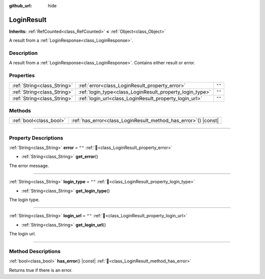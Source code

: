 :github_url: hide

.. DO NOT EDIT THIS FILE!!!
.. Generated automatically from Godot engine sources.
.. Generator: https://github.com/blazium-engine/blazium/tree/4.3/doc/tools/make_rst.py.
.. XML source: https://github.com/blazium-engine/blazium/tree/4.3/modules/blazium_sdk/doc_classes/LoginResult.xml.

.. _class_LoginResult:

LoginResult
===========

**Inherits:** :ref:`RefCounted<class_RefCounted>` **<** :ref:`Object<class_Object>`

A result from a :ref:`LoginResponse<class_LoginResponse>`.

.. rst-class:: classref-introduction-group

Description
-----------

A result from a :ref:`LoginResponse<class_LoginResponse>`. Contains either result or error.

.. rst-class:: classref-reftable-group

Properties
----------

.. table::
   :widths: auto

   +-----------------------------+----------------------------------------------------------+--------+
   | :ref:`String<class_String>` | :ref:`error<class_LoginResult_property_error>`           | ``""`` |
   +-----------------------------+----------------------------------------------------------+--------+
   | :ref:`String<class_String>` | :ref:`login_type<class_LoginResult_property_login_type>` | ``""`` |
   +-----------------------------+----------------------------------------------------------+--------+
   | :ref:`String<class_String>` | :ref:`login_url<class_LoginResult_property_login_url>`   | ``""`` |
   +-----------------------------+----------------------------------------------------------+--------+

.. rst-class:: classref-reftable-group

Methods
-------

.. table::
   :widths: auto

   +-------------------------+--------------------------------------------------------------------+
   | :ref:`bool<class_bool>` | :ref:`has_error<class_LoginResult_method_has_error>`\ (\ ) |const| |
   +-------------------------+--------------------------------------------------------------------+

.. rst-class:: classref-section-separator

----

.. rst-class:: classref-descriptions-group

Property Descriptions
---------------------

.. _class_LoginResult_property_error:

.. rst-class:: classref-property

:ref:`String<class_String>` **error** = ``""`` :ref:`🔗<class_LoginResult_property_error>`

.. rst-class:: classref-property-setget

- :ref:`String<class_String>` **get_error**\ (\ )

The error message.

.. rst-class:: classref-item-separator

----

.. _class_LoginResult_property_login_type:

.. rst-class:: classref-property

:ref:`String<class_String>` **login_type** = ``""`` :ref:`🔗<class_LoginResult_property_login_type>`

.. rst-class:: classref-property-setget

- :ref:`String<class_String>` **get_login_type**\ (\ )

The login type.

.. rst-class:: classref-item-separator

----

.. _class_LoginResult_property_login_url:

.. rst-class:: classref-property

:ref:`String<class_String>` **login_url** = ``""`` :ref:`🔗<class_LoginResult_property_login_url>`

.. rst-class:: classref-property-setget

- :ref:`String<class_String>` **get_login_url**\ (\ )

The login url.

.. rst-class:: classref-section-separator

----

.. rst-class:: classref-descriptions-group

Method Descriptions
-------------------

.. _class_LoginResult_method_has_error:

.. rst-class:: classref-method

:ref:`bool<class_bool>` **has_error**\ (\ ) |const| :ref:`🔗<class_LoginResult_method_has_error>`

Returns true if there is an error.

.. |virtual| replace:: :abbr:`virtual (This method should typically be overridden by the user to have any effect.)`
.. |const| replace:: :abbr:`const (This method has no side effects. It doesn't modify any of the instance's member variables.)`
.. |vararg| replace:: :abbr:`vararg (This method accepts any number of arguments after the ones described here.)`
.. |constructor| replace:: :abbr:`constructor (This method is used to construct a type.)`
.. |static| replace:: :abbr:`static (This method doesn't need an instance to be called, so it can be called directly using the class name.)`
.. |operator| replace:: :abbr:`operator (This method describes a valid operator to use with this type as left-hand operand.)`
.. |bitfield| replace:: :abbr:`BitField (This value is an integer composed as a bitmask of the following flags.)`
.. |void| replace:: :abbr:`void (No return value.)`

